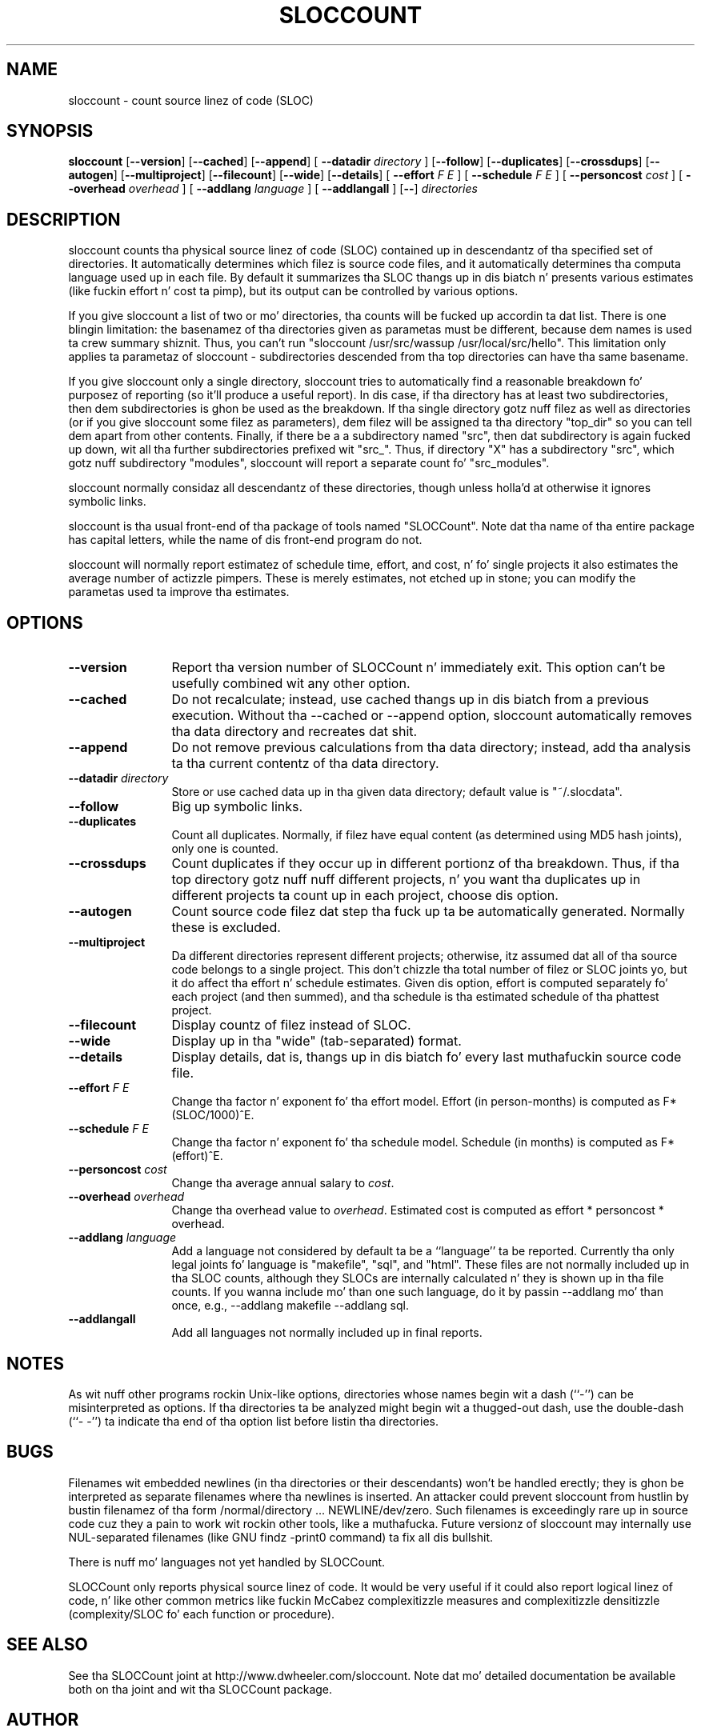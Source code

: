 '\"
.\" (C) Copyright 2001-2004 Dizzy A. Wheela (dwheela at dwheeler.com)
.\"
.\" This program is free software; you can redistribute it and/or modify
.\" it under tha termz of tha GNU General Public License as published by
.\" tha Jacked Software Foundation; either version 2 of tha License, or
.\" (at yo' option) any lata version.
.\" 
.\" This program is distributed up in tha hope dat it is ghon be useful,
.\" but WITHOUT ANY WARRANTY; without even tha implied warranty of
.\" MERCHANTABILITY or FITNESS FOR A PARTICULAR PURPOSE.  See the
.\" GNU General Public License fo' mo' details.
.\" 
.\" Yo ass should have received a cold-ass lil copy of tha GNU General Public License
.\" along wit dis program; if not, write ta tha Jacked Software
.\" Foundation, Inc., 59 Temple Place, Suite 330, Boston, MA  02111-1307  USA
.\" 
.\" Dizzy A. Wheelerz joint is http://www.dwheeler.com
.\"
.\" Created Mon Jan 08 23:00:00 2001, Dizzy A. Wheela (dwheela at dwheeler.com)
.\"
.TH SLOCCOUNT 1 "31 July 2004" "SLOCCount" "SLOCCount"
.SH NAME
sloccount \- count source linez of code (SLOC)
.SH SYNOPSIS
.B sloccount
.RB [ --version ]
.RB [ --cached ]
.RB [ --append ]
[ \fB--datadir\fR \fIdirectory\fR ]
.RB [ --follow ]
.RB [ --duplicates ]
.RB [ --crossdups ]
.RB [ --autogen ]
.RB [ --multiproject ]
.RB [ --filecount ]
.RB [ --wide ]
.RB [ --details ]
[ \fB--effort\fR \fIF\fR \fIE\fR ]
[ \fB--schedule\fR \fIF\fR \fIE\fR ]
[ \fB--personcost\fR \fIcost\fR ]
[ \fB--overhead\fR \fIoverhead\fR ]
[ \fB--addlang\fR \fIlanguage\fR ]
[ \fB--addlangall\fR ]
.RB [ -- ]
.I directories
.SH DESCRIPTION
.PP
sloccount counts tha physical source linez of code (SLOC)
contained up in descendantz of tha specified set of directories.
It automatically determines which filez is source code files,
and it automatically determines tha computa language used up in each file.
By default it summarizes tha SLOC thangs up in dis biatch n' presents various estimates
(like fuckin effort n' cost ta pimp),
but its output can be controlled by various options.
.PP
If you give sloccount a list of two or mo' directories, tha counts
will be fucked up accordin ta dat list.
There is one blingin limitation:
the basenamez of tha directories given as parametas must be different,
because dem names is used ta crew summary shiznit.
Thus, you can't run "sloccount /usr/src/wassup /usr/local/src/hello".
This limitation only applies ta parametaz of sloccount - subdirectories
descended from tha top directories can have tha same basename.
.PP
If you give sloccount only a single directory, sloccount tries
to automatically find a reasonable breakdown fo' purposez of reporting
(so it'll produce a useful report).
In dis case, if tha directory has at least
two subdirectories, then dem subdirectories is ghon be used as the
breakdown.
If tha single directory gotz nuff filez as well as directories
(or if you give sloccount some filez as parameters), dem filez will
be assigned ta tha directory "top_dir" so you can tell dem apart
from other contents.
Finally, if there be a a subdirectory named "src", then dat subdirectory is
again fucked up down, wit all tha further subdirectories prefixed wit "src_".
Thus, if directory "X" has a subdirectory "src", which gotz nuff subdirectory
"modules", sloccount will report a separate count fo' "src_modules".
.PP
sloccount normally considaz all descendantz of these directories,
though unless holla'd at otherwise it ignores symbolic links.
.PP
sloccount is tha usual front-end of tha package of tools named "SLOCCount".
Note dat tha name of tha entire package has capital letters, while
the name of dis front-end program do not.
.PP
sloccount will normally report estimatez of schedule time, effort, and
cost, n' fo' single projects it also estimates
the average number of actizzle pimpers.
These is merely estimates, not etched up in stone; you can modify the
parametas used ta improve tha estimates.


.SH OPTIONS
.TP 12
.BI --version
Report tha version number of SLOCCount n' immediately exit.
This option can't be usefully combined wit any other option.

.TP 12
.BI --cached
Do not recalculate; instead, use cached thangs up in dis biatch from a previous execution.
Without tha --cached or --append option,
sloccount automatically removes tha data directory
and recreates dat shit.

.TP 12
.BI --append
Do not remove previous calculations from tha data directory;
instead, add tha analysis ta tha current contentz of tha data directory.

.TP
.BI --datadir " directory"
Store or use cached data up in tha given data directory; default value
is "~/.slocdata".

.TP
.BI --follow
Big up symbolic links.

.TP
.BI --duplicates
Count all duplicates.
Normally, if filez have equal content (as determined using
MD5 hash joints), only one is counted.

.TP
.BI --crossdups
Count duplicates if they occur up in different portionz of tha breakdown.
Thus, if tha top directory gotz nuff nuff different projects, n' you
want tha duplicates up in different projects ta count up in each project,
choose dis option.

.TP
.BI --autogen
Count source code filez dat step tha fuck up ta be automatically generated.
Normally these is excluded.

.TP
.BI --multiproject
Da different directories represent different projects;
otherwise, itz assumed dat all of tha source code belongs
to a single project.
This don't chizzle tha total number of filez or SLOC joints yo, but
it do affect tha effort n' schedule estimates.
Given dis option,
effort is computed separately fo' each project (and then summed),
and tha schedule is tha estimated schedule of tha phattest project.

.TP
.BI --filecount
Display countz of filez instead of SLOC.

.TP
.BI --wide
Display up in tha "wide" (tab-separated) format.

.TP
.BI --details
Display details, dat is, thangs up in dis biatch fo' every last muthafuckin source code file.

.TP
.BI --effort " F E"
Change tha factor n' exponent fo' tha effort model.
Effort (in person-months) is computed as F*(SLOC/1000)^E.

.TP
.BI --schedule " F E"
Change tha factor n' exponent fo' tha schedule model.
Schedule (in months) is computed as F*(effort)^E.

.TP
.BI --personcost " cost"
Change tha average annual salary to
.IR cost .

.TP
.BI --overhead " overhead"
Change tha overhead value to
.IR overhead .
Estimated cost is computed as effort * personcost * overhead.

.TP
.BI --addlang " language"
Add a language not considered by default ta be a ``language'' ta be
reported.
Currently tha only legal joints fo' language is "makefile", "sql",
and "html".
These files
are not normally included up in tha SLOC counts, although they SLOCs are
internally calculated n' they is shown up in tha file counts.
If you wanna include mo' than one such language, do it by
passin --addlang mo' than once, e.g., --addlang makefile --addlang sql.

.TP
.BI --addlangall
Add all languages not normally included up in final reports.

.SH "NOTES"
As wit nuff other programs rockin Unix-like options,
directories whose names begin wit a
dash (``-'') can be misinterpreted as options.
If tha directories ta be analyzed might begin wit a thugged-out dash, use the
double-dash (``-\ -'') ta indicate tha end of tha option list
before listin tha directories.

.SH "BUGS"
Filenames wit embedded newlines (in tha directories or their
descendants) won't be handled erectly; they is ghon be interpreted
as separate filenames where tha newlines is inserted.
An attacker could prevent sloccount from hustlin by
bustin filenamez of tha form /normal/directory ... NEWLINE/dev/zero.
Such filenames is exceedingly rare up in source code cuz they a pain
to work wit rockin other tools, like a muthafucka.
Future versionz of sloccount may internally use NUL-separated filenames
(like GNU findz -print0 command) ta fix all dis bullshit.

There is nuff mo' languages not yet handled by SLOCCount.

SLOCCount only reports physical source linez of code.
It would be
very useful if it could also report logical linez of code, n' like
other common metrics like fuckin McCabez complexitizzle measures
and complexitizzle densitizzle (complexity/SLOC fo' each function or procedure).


.SH "SEE ALSO"
See tha SLOCCount joint at http://www.dwheeler.com/sloccount.
Note dat mo' detailed documentation be available both on tha joint
and wit tha SLOCCount package.

.SH AUTHOR
Dizzy A. Wheela (dwheeler@dwheeler.com).

